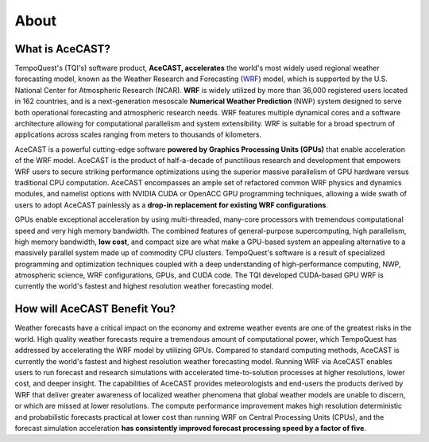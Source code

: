 .. _aboutlink:

About
=====

What is AceCAST?
----------------

TempoQuest's (TQI's) software product, **AceCAST, accelerates** the world's most widely used regional weather forecasting model, 
known as the Weather Research and Forecasting (`WRF <https://www.mmm.ucar.edu/weather-research-and-forecasting-model>`_) model, 
which is supported by the U.S. National Center for Atmospheric Research (NCAR). **WRF** is widely utilized by more than 36,000 
registered users located in 162 countries, and is a next-generation mesoscale **Numerical Weather Prediction** (NWP) system designed
to serve both operational forecasting and atmospheric research needs. WRF features multiple dynamical cores and a software 
architecture allowing for computational parallelism and system extensibility. WRF is suitable for a broad spectrum of applications 
across scales ranging from meters to thousands of kilometers.

AceCAST is a powerful cutting-edge software **powered by Graphics Processing Units (GPUs)** that enable acceleration of the WRF model. 
AceCAST is the product of half-a-decade of punctilious research and development that empowers WRF users to secure striking 
performance optimizations using the superior massive parallelism of GPU hardware versus traditional CPU computation. AceCAST 
encompasses an ample set of refactored common WRF physics and dynamics modules, and namelist options with NVIDIA CUDA or 
OpenACC GPU programming techniques, allowing a wide swath of users to adopt AceCAST painlessly as a **drop-in replacement 
for existing WRF configurations**. 

GPUs enable exceptional acceleration by using multi-threaded, many-core processors with tremendous computational speed 
and very high memory bandwidth. The combined features of general-purpose supercomputing, high parallelism, high memory 
bandwidth, **low cost**, and compact size are what make a GPU-based system an appealing alternative to a massively parallel 
system made up of commodity CPU clusters. TempoQuest's software is a result of specialized programming and optimization 
techniques coupled with a deep understanding of high-performance computing, NWP, atmospheric science, WRF configurations, 
GPUs, and CUDA code. The TQI developed CUDA-based GPU WRF is currently the world's fastest and highest resolution weather 
forecasting model.


How will AceCAST Benefit You?
------------------------------

Weather forecasts have a critical impact on the economy and extreme weather events are one of the greatest risks in the world.
High quality weather forecasts require a tremendous amount of computational power, which TempoQuest has addressed by accelerating
the WRF model by utilizing GPUs. Compared to standard computing methods, AceCAST is currently the world's fastest and highest 
resolution weather forecasting model. Running WRF via AceCAST enables users to run forecast and research simulations 
with accelerated time-to-solution processes at higher resolutions, lower cost, and deeper insight. The capabilities of AceCAST 
provides meteorologists and end-users the products derived by WRF that deliver greater awareness of localized weather phenomena 
that global weather models are unable to discern, or which are missed at lower resolutions. The compute performance improvement 
makes high resolution deterministic and probabilistic forecasts practical at lower cost than running WRF on Central Processing 
Units (CPUs), and the forecast simulation acceleration **has consistently improved forecast processing speed by a factor of five**.
